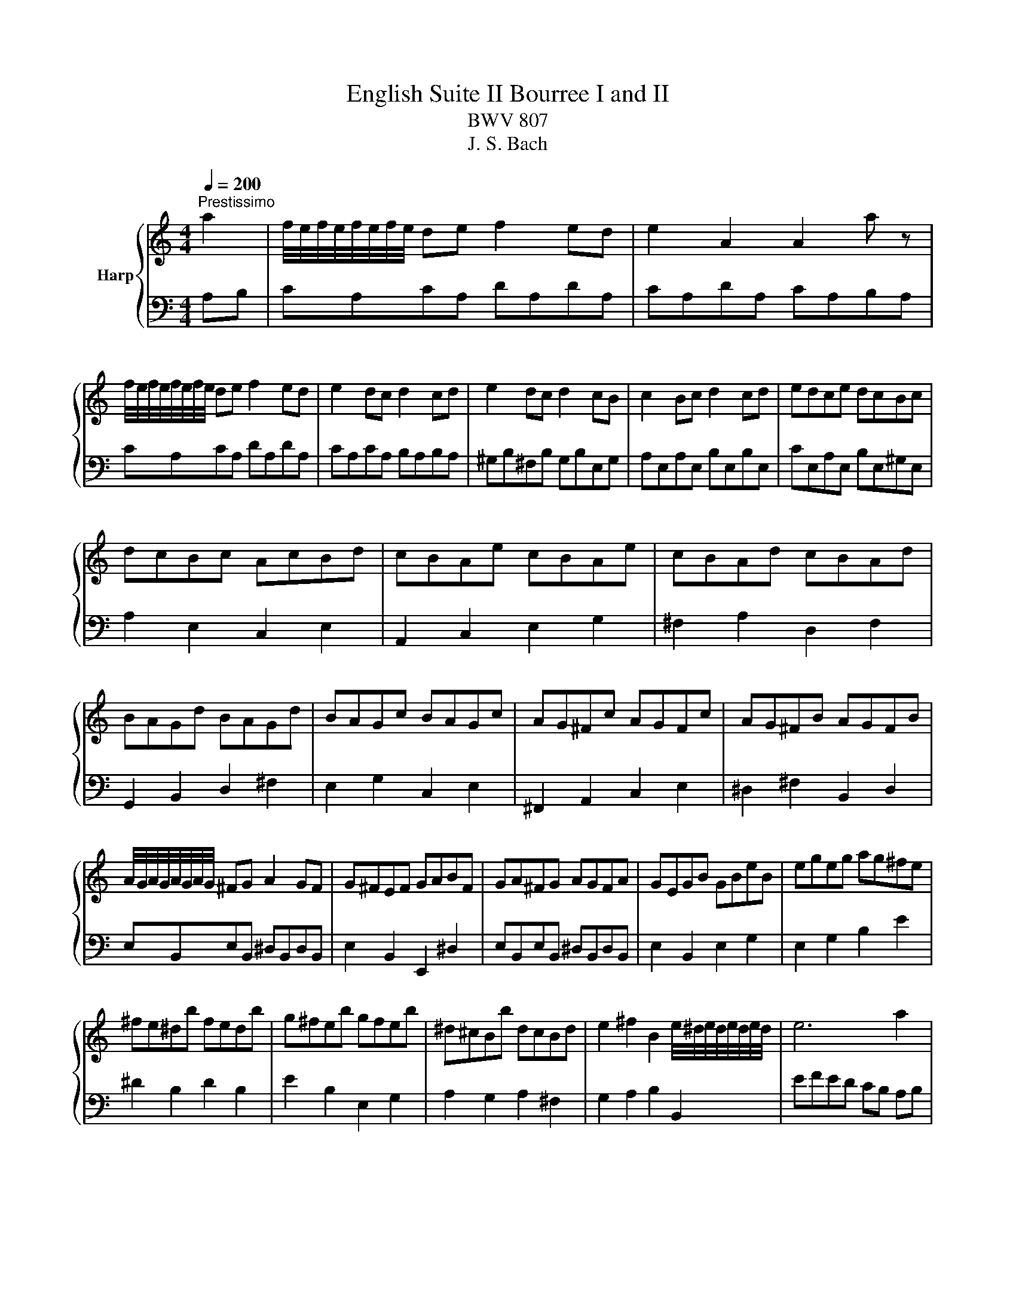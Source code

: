 X:1
T:English Suite II Bourree I and II
T:BWV 807
T:J. S. Bach
%%score { ( 1 4 ) | ( 2 3 5 6 ) }
L:1/8
Q:1/4=200
M:4/4
K:C
V:1 treble nm="Harp"
V:4 treble 
V:2 bass 
V:3 bass 
V:5 bass 
V:6 bass 
V:1
"^Prestissimo" a2 | f/4e/4f/4e/4f/4e/4f/4e/4 de f2 ed | e2 A2 A2 a z | %3
 f/4e/4f/4e/4f/4e/4f/4e/4 de f2 ed | e2 dc d2 cd | e2 dc d2 cB | c2 Bc d2 cd | edce dcBc | %8
 dcBc AcBd | cBAe cBAe | cBAd cBAd | BAGd BAGd | BAGc BAGc | AG^Fc AGFc | AG^FB AGFB | %15
 A/4G/4A/4G/4A/4G/4A/4G/4 ^FG A2 GF | G^FEF GABF | GA^FG AGFA | GEGB GBeB | egeg ag^fe | %20
 ^fe^db fedb | g^feb gfeb | ^d^cBb dcBd | e2 ^f2 B2 e/4^d/4e/4d/4e/4d/4e/4d/4 | e6 a2 | %25
 f/4e/4f/4e/4f/4e/4f/4e/4 de f2 ed | e2 A2 A2 a z | f/4e/4f/4e/4f/4e/4f/4e/4 de f2 ed | %28
 e2 dc d2 cd | e2 dc d2 cB | c2 Bc d2 cd | edce dcBc | dcBc AcBd | cBAe cBAe | cBAd cBAd | %35
 BAGd BAGd | BAGc BAGc | AG^Fc AGFc | AG^FB AGFB | A/4G/4A/4G/4A/4G/4A/4G/4 ^FG A2 GF | %40
 G^FEF GABF | GA^FG AGFA | GEGB GBeB | egeg ag^fe | ^fe^db fedb | g^feb gfeb | ^d^cBb dcBd | %47
 e2 ^f2 B2 e/4^d/4e/4d/4e/4d/4e/4d/4 | e6 B2 | c/4B/4c/4B/4c/4B/4c/4B/4 AB c2 Bc | d2 cB A^G f2 | %51
 e2 e/4d/4e/4d/4c d2 d/4c/4d/4c/4B | dcBc ABcd | efde fgef | gagf ed^c_b | agfa gfef | gfef dfeg | %57
 feda fedc | _BAGd BAGf | edcg edc_B | AGFc AGFA | _Bcdf efg=B | ^cdeg fgac | %63
 d2- d/e/4d/4c/4d/4e/ f/4e/4f/4e/4f/4e/4f/4e/4 f/4e/4f/4e/4 d | d6 de | f2 de f2 ed | e2 dc d2 cd | %67
 e2 dc d2 cB | c2 Bc d2 cB | c2 c/4B/4c/4B/4A B2 AB | c2 c/4B/4c/4B/4A B2 B/4A/4B/4A/4^G | %71
 A2 fe dcBA | ^GABG E2 B2 | cdeA ^cdeA | defA ^de^fA | e^fgB ef^gB | fgac ^fgac | gabd ^gabe | %78
 abc'^g aefd | e3 f c/4B/4c/4B/4c/4B/4c/4B/4 c/4B/4c/4B/4 A | A6 B2 | %81
 c/4B/4c/4B/4c/4B/4c/4B/4 AB c2 Bc | d2 cB A^G f2 | e2 e/4d/4e/4d/4c d2 d/4c/4d/4c/4B | dcBc ABcd | %85
 efde fgef | gagf ed^c_b | agfa gfef | gfef dfeg | feda fedc | _BAGd BAGf | edcg edc_B | %92
 AGFc AGFA | _Bcdf efg=B | ^cdeg fgac | %95
 d2- d/e/4d/4c/4d/4e/ f/4e/4f/4e/4f/4e/4f/4e/4 f/4e/4f/4e/4 d | d6 de | f2 de f2 ed | e2 dc d2 cd | %99
 e2 dc d2 cB | c2 Bc d2 cB | c2 c/4B/4c/4B/4A B2 AB | c2 c/4B/4c/4B/4A B2 B/4A/4B/4A/4^G | %103
 A2 fe dcBA | ^GABG E2 B2 | cdeA ^cdeA | defA ^de^fA | e^fgB ef^gB | fgac ^fgac | gabd ^gabe | %110
 abc'^g aefd | e3 f c/4B/4c/4B/4c/4B/4c/4B/4 c/4B/4c/4B/4 A | A6 E2 |[K:A] E2 F2 =GFED | %114
 E2 AG A2 E2 | FDCD EDCB, | DCB,C A,2 E2 | E2 F2 =GFED | E2 AG Ac B2 | B4 AGFE | E6 E2 | %121
 E2 F2 =GFED | E2 AG A2 E2 | FDCD EDCB, | DCB,C A,2 E2 | E2 F2 =GFED | E2 AG Ac B2 | B4 AGFE | %128
 E6 G2 | G2 A2 BAGF | AGFG E2 A2 | F^EFA GABF | G^EF^D EC c2 | cdec dBc^A | BcdB cABG | cBdc BAGA | %136
{G} F6 A2 | A6 A2 | AGAF GE =G2 | =G6 G2 | =GFGE FD B2 | B2 c2 dcBA | B2 ed e2 G2 | %143
 A3 B c/4B/4c/4B/4c/4B/4c/4B/4 c/4B/4c/4B/4 A | A6 G2 | G2 A2 BAGF | AGFG E2 A2 | F^EFA GABF | %148
 G^EF^D EC c2 | cdec dBc^A | BcdB cABG | cBdc BAGA |{G} F6 A2 | A6 A2 | AGAF GE =G2 | =G6 G2 | %156
 =GFGE FD B2 | B2 c2 dcBA | B2 ed e2 G2 | A3 B c/4B/4c/4B/4c/4B/4c/4B/4 c/4B/4c/4B/4 A | A6 a2 | %161
[K:C] f/4e/4f/4e/4f/4e/4f/4e/4 de f2 ed | e2 A2 A2 a z | f/4e/4f/4e/4f/4e/4f/4e/4 de f2 ed | %164
 e2 dc d2 cd | e2 dc d2 cB | c2 Bc d2 cd | edce dcBc | dcBc AcBd | cBAe cBAe | cBAd cBAd | %171
 BAGd BAGd | BAGc BAGc | AG^Fc AGFc | AG^FB AGFB | A/4G/4A/4G/4A/4G/4A/4G/4 ^FG A2 GF | %176
 G^FEF GABF | GA^FG AGFA | GEGB GBeB | egeg ag^fe | ^fe^db fedb | g^feb gfeb | ^d^cBb dcBd | %183
 e2 ^f2 B2 e/4^d/4e/4d/4e/4d/4e/4d/4 | e6 B2 | c/4B/4c/4B/4c/4B/4c/4B/4 AB c2 Bc | d2 cB A^G f2 | %187
 e2 e/4d/4e/4d/4c d2 d/4c/4d/4c/4B | dcBc ABcd | efde fgef | gagf ed^c_b | agfa gfef | gfef dfeg | %193
 feda fedc | _BAGd BAGf | edcg edc_B | AGFc AGFA | _Bcdf efg=B | ^cdeg fgac | %199
 d2- d/e/4d/4c/4d/4e/ f/4e/4f/4e/4f/4e/4f/4e/4 f/4e/4f/4e/4 d | d6 de | f2 de f2 ed | e2 dc d2 cd | %203
 e2 dc d2 cB | c2 Bc d2 cB | c2 c/4B/4c/4B/4A B2 AB | c2 c/4B/4c/4B/4A B2 B/4A/4B/4A/4^G | %207
 A2 fe dcBA | ^GABG E2 B2 | cdeA ^cdeA | defA ^de^fA | e^fgB ef^gB | fgac ^fgac | gabd ^gabe | %214
 abc'^g aefd | e3 f c/4B/4c/4B/4c/4B/4c/4B/4 c/4B/4c/4B/4 A | A6 z2 |] %217
V:2
 A,B, | CA,CA, DA,DA, | CA,DA, CA,B,A, | CA,CA, DA,DA, | CA,CA, B,A,B,A, | ^G,B,^F,B, G,B,E,G, | %6
 A,E,A,E, B,E,B,E, | CE,A,E, B,E,^G,E, | A,2 E,2 C,2 E,2 | A,,2 C,2 E,2 G,2 | ^F,2 A,2 D,2 F,2 | %11
 G,,2 B,,2 D,2 ^F,2 | E,2 G,2 C,2 E,2 | ^F,,2 A,,2 C,2 E,2 | ^D,2 ^F,2 B,,2 D,2 | %15
 E,B,,E,B,, ^D,B,,D,B,, | E,2 B,,2 E,,2 ^D,2 | E,B,,E,B,, ^D,B,,D,B,, | E,2 B,,2 E,2 G,2 | %19
 E,2 G,2 B,2 E2 | ^D2 B,2 D2 B,2 | E2 B,2 E,2 G,2 | A,2 G,2 A,2 ^F,2 | G,2 A,2 B,2 B,,2 | %24
 EFED CB, A,B, | CA,CA, DA,DA, | CA,DA, CA,B,A, | CA,CA, DA,DA, | CA,CA, B,A,B,A, | %29
 ^G,B,^F,B, G,B,E,G, | A,E,A,E, B,E,B,E, | CE,A,E, B,E,^G,E, | A,2 E,2 C,2 E,2 | A,,2 C,2 E,2 G,2 | %34
 ^F,2 A,2 D,2 F,2 | G,,2 B,,2 D,2 ^F,2 | E,2 G,2 C,2 E,2 | ^F,,2 A,,2 C,2 E,2 | %38
 ^D,2 ^F,2 B,,2 D,2 | E,B,,E,B,, ^D,B,,D,B,, | E,2 B,,2 E,,2 ^D,2 | E,B,,E,B,, ^D,B,,D,B,, | %42
 E,2 B,,2 E,2 G,2 | E,2 G,2 B,2 E2 | ^D2 B,2 D2 B,2 | E2 B,2 E,2 G,2 | A,2 G,2 A,2 ^F,2 | %47
 G,2 A,2 B,2 B,,2 | E,2 B,,2 E,,2 E,^F, | ^G,E,G,E, A,E,A,E, | B,E,B,E, CE,DE, | %51
 CE,A,E, B,E,^G,E, | A,2 E,2 A,,E,A,B, | ^CA,CA, DA,DA, | EA,EA, FA,GA, | FA,DA, EA,^CA, | %56
 D2 A,2 F,2 A,2 | D,2 D,,2 E,,2 F,,2 | G,,2 G,2 A,2 _B,2 | C2 C,,2 D,,2 E,,2 | F,,2 C,2 F,2 D,2 | %61
 G,2 F,2 G,2 E,2 | A,2 G,2 A,2 F,2 | _B,2 G,2 A,2 A,,2 | D,E,F,E, D,C,B,,A,, | %65
 G,,A,,B,,C, D,E,F,G, | C,CB,A, G,F,E,D, | C,CB,A, ^G,B,A,G, | A,E,^G,A, B,E,^F,G, | %69
 A,A^G^F EDCB, | A,G,F,E, D,C,D,E, | F,2 E,2 F,2 D,2 | E,4- E,D,C,B,, | A,,2 A,4 G,2 | %74
 F,2 D,2 B,2 A,2 | G,2 E,2 E4- | E2 DC DB,CA, | B,2 F2 E2 D2 | CB,A,B, CA,DB, | C^G,A,D, E,2 E,,2 | %80
 z2 E,2 A,2 E,^F, | ^G,E,G,E, A,E,A,E, | B,E,B,E, CE,DE, | CE,A,E, B,E,^G,E, | A,2 E,2 A,,E,A,B, | %85
 ^CA,CA, DA,DA, | EA,EA, FA,GA, | FA,DA, EA,^CA, | D2 A,2 F,2 A,2 | D,2 D,,2 E,,2 F,,2 | %90
 G,,2 G,2 A,2 _B,2 | C2 C,,2 D,,2 E,,2 | F,,2 C,2 F,2 D,2 | G,2 F,2 G,2 E,2 | A,2 G,2 A,2 F,2 | %95
 _B,2 G,2 A,2 A,,2 | D,E,F,E, D,C,B,,A,, | G,,A,,B,,C, D,E,F,G, | C,CB,A, G,F,E,D, | %99
 C,CB,A, ^G,B,A,G, | A,E,^G,A, B,E,^F,G, | A,A^G^F EDCB, | A,G,F,E, D,C,D,E, | F,2 E,2 F,2 D,2 | %104
 E,4- E,D,C,B,, | A,,2 A,4 G,2 | F,2 D,2 B,2 A,2 | G,2 E,2 E4- | E2 DC DB,CA, | B,2 F2 E2 D2 | %110
 CB,A,B, CA,DB, | C^G,A,D, E,2 E,,2 | z2 E,2 A,2 ^C2 |[K:A] C2 D2 EDCB, | C2 CB, C2 C2 | B,8 | %116
 A,6 A,2 | C2 D2 EDCB, | C6[I:staff -1] ^D2 |[I:staff +1] A,G,F,E, B,2 B,,2 | E,2 B,,2 E,,2 C2 | %121
 C2 D2 EDCB, | C2 CB, C2 C2 | B,8 | A,6 A,2 | C2 D2 EDCB, | C6[I:staff -1] ^D2 | %127
[I:staff +1] A,G,F,E, B,2 B,,2 |[I:staff -1] E6[I:staff +1] B,2 | B,2 C2 DCB,A, | %130
 CB,A,B, G,2[I:staff -1] E2 |[I:staff +1] A,4 B,2 F,2 | ^E,2 A,2 G,2 B,2 | ^A,2 C2 B,2 E2 | %134
 D2 B,2 A,2 G,2 | A,2 G,2 F,2 ^E,2 | F,2 z2 z2 F,2 | ^D,2 F,E, F,2 F,2 | E,6 E,2 | %139
 C,2 E,D, E,2 E,2 | D,6 F,2 | E,4 E,2 F,2 | G,6 B,2 | A,4 E,4 | z2 z E, A,2 B,2 | B,2 C2 DCB,A, | %146
 CB,A,B, G,2[I:staff -1] E2 |[I:staff +1] A,4 B,2 F,2 | ^E,2 A,2 G,2 B,2 | ^A,2 C2 B,2 E2 | %150
 D2 B,2 A,2 G,2 | A,2 G,2 F,2 ^E,2 | F,2 z2 z2 F,2 | ^D,2 F,E, F,2 F,2 | E,6 E,2 | %155
 C,2 E,D, E,2 E,2 | D,6 F,2 | E,4 E,2 F,2 | G,6 B,2 | A,4 E,4 | z2 z E, A,2 A,B, | %161
[K:C] CA,CA, DA,DA, | CA,DA, CA,B,A, | CA,CA, DA,DA, | CA,CA, B,A,B,A, | ^G,B,^F,B, G,B,E,G, | %166
 A,E,A,E, B,E,B,E, | CE,A,E, B,E,^G,E, | A,2 E,2 C,2 E,2 | A,,2 C,2 E,2 G,2 | ^F,2 A,2 D,2 F,2 | %171
 G,,2 B,,2 D,2 ^F,2 | E,2 G,2 C,2 E,2 | ^F,,2 A,,2 C,2 E,2 | ^D,2 ^F,2 B,,2 D,2 | %175
 E,B,,E,B,, ^D,B,,D,B,, | E,2 B,,2 E,,2 ^D,2 | E,B,,E,B,, ^D,B,,D,B,, | E,2 B,,2 E,2 G,2 | %179
 E,2 G,2 B,2 E2 | ^D2 B,2 D2 B,2 | E2 B,2 E,2 G,2 | A,2 G,2 A,2 ^F,2 | G,2 A,2 B,2 B,,2 | %184
 E,2 B,,2 E,,2 E,^F, | ^G,E,G,E, A,E,A,E, | B,E,B,E, CE,DE, | CE,A,E, B,E,^G,E, | %188
 A,2 E,2 A,,E,A,B, | ^CA,CA, DA,DA, | EA,EA, FA,GA, | FA,DA, EA,^CA, | D2 A,2 F,2 A,2 | %193
 D,2 D,,2 E,,2 F,,2 | G,,2 G,2 A,2 _B,2 | C2 C,,2 D,,2 E,,2 | F,,2 C,2 F,2 D,2 | G,2 F,2 G,2 E,2 | %198
 A,2 G,2 A,2 F,2 | _B,2 G,2 A,2 A,,2 | D,E,F,E, D,C,B,,A,, | G,,A,,B,,C, D,E,F,G, | %202
 C,CB,A, G,F,E,D, | C,CB,A, ^G,B,A,G, | A,E,^G,A, B,E,^F,G, | A,A^G^F EDCB, | A,G,F,E, D,C,D,E, | %207
 F,2 E,2 F,2 D,2 | E,4- E,D,C,B,, | A,,2 A,4 G,2 | F,2 D,2 B,2 A,2 | G,2 E,2 E4- | E2 DC DB,CA, | %213
 B,2 F2 E2 D2 | CB,A,B, CA,DB, | C^G,A,D, E,2 E,,2 | z2 E,2 A,2 z2 |] %217
V:3
 x2 | x8 | x8 | x8 | x8 | x8 | x8 | x8 | x8 | x8 | x8 | x8 | x8 | x8 | x8 | x8 | x8 | x8 | x8 | %19
 x8 | x8 | x8 | x8 | x8 | x8 | x8 | x8 | x8 | x8 | x8 | x8 | x8 | x8 | x8 | x8 | x8 | x8 | x8 | %38
 x8 | x8 | x8 | x8 | x8 | x8 | x8 | x8 | x8 | x8 | x8 | x8 | x8 | x8 | x8 | x8 | x8 | x8 | x8 | %57
 x8 | x8 | x8 | x8 | x8 | x8 | x8 | x8 | x8 | x8 | x8 | x8 | x8 | x8 | x8 | x8 | x8 | x8 | x8 | %76
 x8 | x8 | x8 | x8 | A,,6 z2 | x8 | x8 | x8 | x8 | x8 | x8 | x8 | x8 | x8 | x8 | x8 | x8 | x8 | %94
 x8 | x8 | x8 | x8 | x8 | x8 | x8 | x8 | x8 | x8 | x8 | x8 | x8 | x8 | x8 | x8 | x8 | x8 | %112
 A,,6 A,2 |[K:A] A,8- | A,8- | A,2 A,2 G,2 E,2 | z2 E,2 C,2 E,2 | A,8- | A,2 G,2 F,2 A,2 | x8 | %120
 x6 A,2 | A,8- | A,8- | A,2 A,2 G,2 E,2 | z2 E,2 C,2 E,2 | A,8- | A,2 G,2 F,2 A,2 | x8 | %128
 E,2 B,,2 E,,2 E,2 | E,8- | E,6 C,2 | D,2 C,2 B,,2 D,2 | C,6 C,2 | F,8- | F,8- | F,2 B,,2 D,4 | %136
 F,D,C,B,, A,,G,,A,,F,, | B,,6 B,,2 | E,,6 E,,2 | A,,6 A,,2 | D,,6 D,2 | G,,4 A,,4 | D,6 D,2 | %143
 C,2 D,2 E,2 E,,2 | A,,6 E,2 | E,8- | E,6 C,2 | D,2 C,2 B,,2 D,2 | C,6 C,2 | F,8- | F,8- | %151
 F,2 B,,2 D,4 | F,D,C,B,, A,,G,,A,,F,, | B,,6 B,,2 | E,,6 E,,2 | A,,6 A,,2 | D,,6 D,2 | G,,4 A,,4 | %158
 D,6 D,2 | C,2 D,2 E,2 E,,2 | A,,6 x2 |[K:C] x8 | x8 | x8 | x8 | x8 | x8 | x8 | x8 | x8 | x8 | x8 | %172
 x8 | x8 | x8 | x8 | x8 | x8 | x8 | x8 | x8 | x8 | x8 | x8 | x8 | x8 | x8 | x8 | x8 | x8 | x8 | %191
 x8 | x8 | x8 | x8 | x8 | x8 | x8 | x8 | x8 | x8 | x8 | x8 | x8 | x8 | x8 | x8 | x8 | x8 | x8 | %210
 x8 | x8 | x8 | x8 | x8 | x8 | A,,6 x2 |] %217
V:4
 x2 | x8 | x8 | x8 | x8 | x8 | x8 | x8 | x8 | x8 | x8 | x8 | x8 | x8 | x8 | x8 | x8 | x8 | x8 | %19
 x8 | x8 | x8 | x8 | x8 | x8 | x8 | x8 | x8 | x8 | x8 | x8 | x8 | x8 | x8 | x8 | x8 | x8 | x8 | %38
 x8 | x8 | x8 | x8 | x8 | x8 | x8 | x8 | x8 | x8 | x8 | x8 | x8 | x8 | x8 | x8 | x8 | x8 | x8 | %57
 x8 | x8 | x8 | x8 | x8 | x8 | x8 | x8 | x8 | x8 | x8 | x8 | x8 | x8 | x8 | x8 | x8 | x8 | x8 | %76
 x8 | x8 | x8 | x8 | x8 | x8 | x8 | x8 | x8 | x8 | x8 | x8 | x8 | x8 | x8 | x8 | x8 | x8 | x8 | %95
 x8 | x8 | x8 | x8 | x8 | x8 | x8 | x8 | x8 | x8 | x8 | x8 | x8 | x8 | x8 | x8 | x8 | x8 | %113
[K:A] x8 | x8 | x8 | x8 | x8 | x8 | E6 ^D2 | E6 z2 | x8 | x8 | x8 | x8 | x8 | x8 | E6 ^D2 | x8 | %129
 x8 | x8 | x8 | x8 | x8 | x8 | x8 | z6 C2 | B,2 ^DC D2 D2 | E6 B,2 | A,2 CB, C2 C2 | D6 D2 | %141
 D2 E2 E4 | E6 E2 | E3 A G4 | z E C4 z2 | x8 | x8 | x8 | x8 | x8 | x8 | x8 | z6 C2 | %153
 B,2 ^DC D2 D2 | E6 B,2 | A,2 CB, C2 C2 | D6 D2 | D2 E2 E4 | E6 E2 | E3 A G4 | z E C4 x2 | %161
[K:C] x8 | x8 | x8 | x8 | x8 | x8 | x8 | x8 | x8 | x8 | x8 | x8 | x8 | x8 | x8 | x8 | x8 | x8 | %179
 x8 | x8 | x8 | x8 | x8 | x8 | x8 | x8 | x8 | x8 | x8 | x8 | x8 | x8 | x8 | x8 | x8 | x8 | x8 | %198
 x8 | x8 | x8 | x8 | x8 | x8 | x8 | x8 | x8 | x8 | x8 | x8 | x8 | x8 | x8 | x8 | x8 | x8 | x8 |] %217
V:5
 x2 | x8 | x8 | x8 | x8 | x8 | x8 | x8 | x8 | x8 | x8 | x8 | x8 | x8 | x8 | x8 | x8 | x8 | x8 | %19
 x8 | x8 | x8 | x8 | x8 | x8 | x8 | x8 | x8 | x8 | x8 | x8 | x8 | x8 | x8 | x8 | x8 | x8 | x8 | %38
 x8 | x8 | x8 | x8 | x8 | x8 | x8 | x8 | x8 | x8 | x8 | x8 | x8 | x8 | x8 | x8 | x8 | x8 | x8 | %57
 x8 | x8 | x8 | x8 | x8 | x8 | x8 | x8 | x8 | x8 | x8 | x8 | x8 | x8 | x8 | x8 | x8 | x8 | x8 | %76
 x8 | x8 | x8 | x8 | x8 | x8 | x8 | x8 | x8 | x8 | x8 | x8 | x8 | x8 | x8 | x8 | x8 | x8 | x8 | %95
 x8 | x8 | x8 | x8 | x8 | x8 | x8 | x8 | x8 | x8 | x8 | x8 | x8 | x8 | x8 | x8 | x8 | x8 | %113
[K:A] x8 | x8 | x8 | x8 | x8 | x8 | x8 | x8 | x8 | x8 | x8 | x8 | x8 | x8 | x8 | x8 | x8 | x8 | %131
 x8 | z6 G,2 | x8 | x8 | x8 | x8 | x8 | x8 | x8 | x8 | x8 | x8 | x8 | x8 | x8 | x8 | x8 | z6 G,2 | %149
 x8 | x8 | x8 | x8 | x8 | x8 | x8 | x8 | x8 | x8 | x8 | x8 |[K:C] x8 | x8 | x8 | x8 | x8 | x8 | %167
 x8 | x8 | x8 | x8 | x8 | x8 | x8 | x8 | x8 | x8 | x8 | x8 | x8 | x8 | x8 | x8 | x8 | x8 | x8 | %186
 x8 | x8 | x8 | x8 | x8 | x8 | x8 | x8 | x8 | x8 | x8 | x8 | x8 | x8 | x8 | x8 | x8 | x8 | x8 | %205
 x8 | x8 | x8 | x8 | x8 | x8 | x8 | x8 | x8 | x8 | x8 | x8 |] %217
V:6
 x2 | x8 | x8 | x8 | x8 | x8 | x8 | x8 | x8 | x8 | x8 | x8 | x8 | x8 | x8 | x8 | x8 | x8 | x8 | %19
 x8 | x8 | x8 | x8 | x8 | x8 | x8 | x8 | x8 | x8 | x8 | x8 | x8 | x8 | x8 | x8 | x8 | x8 | x8 | %38
 x8 | x8 | x8 | x8 | x8 | x8 | x8 | x8 | x8 | x8 | x8 | x8 | x8 | x8 | x8 | x8 | x8 | x8 | x8 | %57
 x8 | x8 | x8 | x8 | x8 | x8 | x8 | x8 | x8 | x8 | x8 | x8 | x8 | x8 | x8 | x8 | x8 | x8 | x8 | %76
 x8 | x8 | x8 | x8 | x8 | x8 | x8 | x8 | x8 | x8 | x8 | x8 | x8 | x8 | x8 | x8 | x8 | x8 | x8 | %95
 x8 | x8 | x8 | x8 | x8 | x8 | x8 | x8 | x8 | x8 | x8 | x8 | x8 | x8 | x8 | x8 | x8 | x8 | %113
[K:A] x8 | x8 | x8 | x8 | x8 | x8 | x8 | x8 | x8 | x8 | x8 | x8 | x8 | x8 | x8 | x8 | x8 | x8 | %131
 x8 | z6 ^E,2 | x8 | x8 | x8 | x8 | x8 | x8 | x8 | x8 | x8 | x8 | x8 | x8 | x8 | x8 | x8 | %148
 z6 ^E,2 | x8 | x8 | x8 | x8 | x8 | x8 | x8 | x8 | x8 | x8 | x8 | x8 |[K:C] x8 | x8 | x8 | x8 | %165
 x8 | x8 | x8 | x8 | x8 | x8 | x8 | x8 | x8 | x8 | x8 | x8 | x8 | x8 | x8 | x8 | x8 | x8 | x8 | %184
 x8 | x8 | x8 | x8 | x8 | x8 | x8 | x8 | x8 | x8 | x8 | x8 | x8 | x8 | x8 | x8 | x8 | x8 | x8 | %203
 x8 | x8 | x8 | x8 | x8 | x8 | x8 | x8 | x8 | x8 | x8 | x8 | x8 | x8 |] %217

